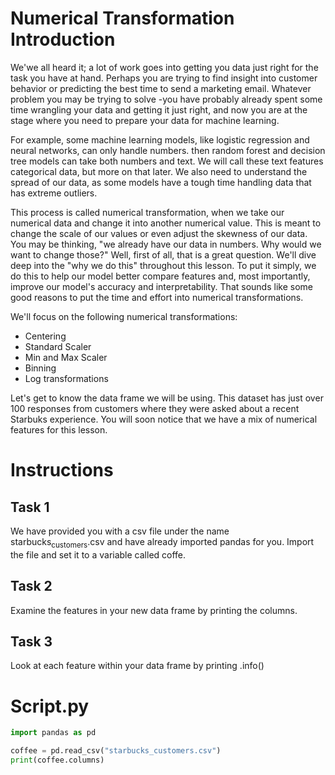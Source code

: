 
* Numerical Transformation Introduction
We'we all heard it; a lot of work goes into getting you data just right for the task you have at hand. Perhaps you are trying to find insight into customer behavior or predicting the best time to send a marketing email. Whatever problem you may be trying to solve -you have probably already spent some time wrangling your data and getting it just right, and now you are at the stage where you need to prepare your data for machine learning.

For example, some machine learning models, like logistic regression and neural networks, can only handle numbers. then random forest and decision tree models can take both numbers and text. We will call these text features categorical data, but more on that later. We also need to understand the spread of our data, as some models have a tough time handling data that has extreme outliers.

This process is called numerical transformation, when we take our numerical data and change it into another numerical value. This is meant to change the scale of our values or even adjust the skewness of our data. You may be thinking, "we already have our data in numbers. Why would we want to change those?" Well, first of all, that is a great question. We'll dive deep into the "why we do this" throughout this lesson. To put it simply, we do this to help our model better compare features and, most importantly, improve our model's accuracy and interpretability. That sounds like some good reasons to put the time and effort into numerical transformations.

We'll focus on the following numerical transformations:

    - Centering
    - Standard Scaler
    - Min and Max Scaler
    - Binning
    - Log transformations

Let's get to know the data frame we will be using. This dataset has just over 100 responses from customers where they were asked about a recent Starbuks experience. You will soon notice that we have a mix of numerical features for this lesson.

* Instructions
** Task 1
We have provided you with a csv file under the name starbucks_customers.csv and have already imported pandas for you. Import the file and set it to a variable called coffe.

** Task 2
Examine the features in your new data frame by printing the columns.

** Task 3
Look at each feature within your data frame by printing .info()

* Script.py

#+begin_src python :results output
import pandas as pd

coffee = pd.read_csv("starbucks_customers.csv")
print(coffee.columns)

#+end_src

#+RESULTS:
: Index(['spent', 'nearest_starbucks', 'age', 'rate_quality', 'rate_price',
:        'rate_promo', 'ambiance', 'wifi', 'service', 'meetings_hangout'],
:       dtype='object')
